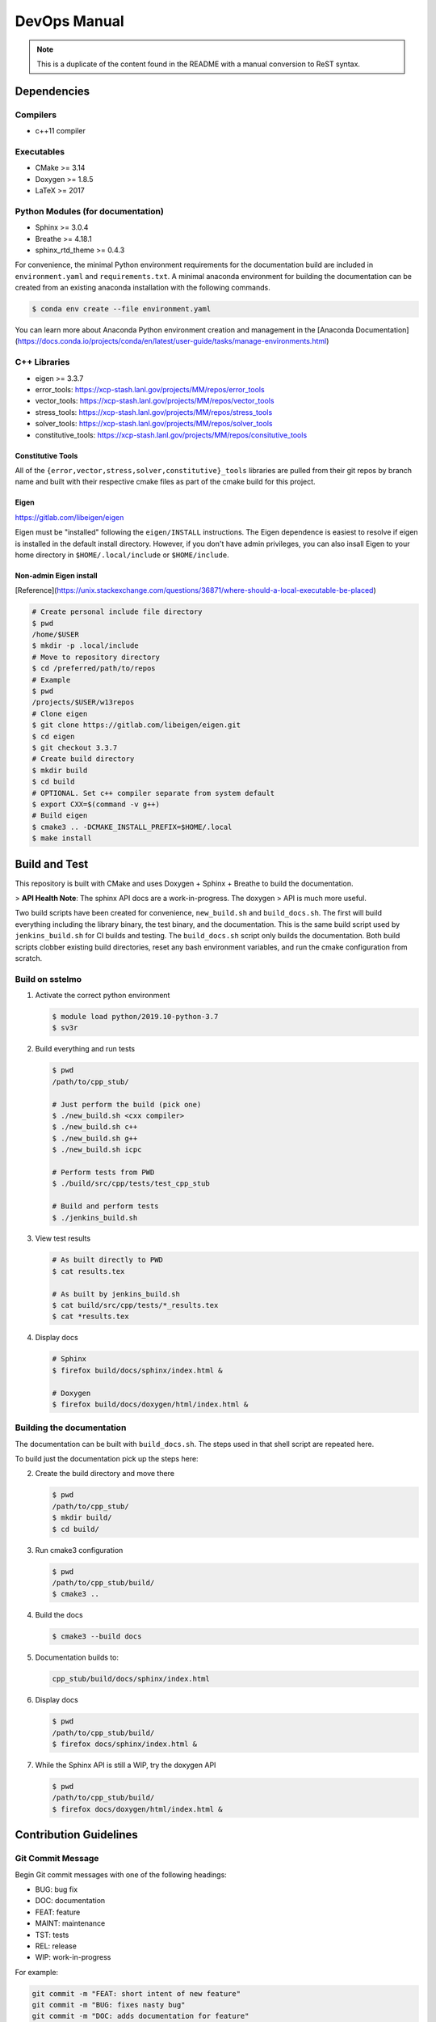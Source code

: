 #############
DevOps Manual
#############

.. note::

   This is a duplicate of the content found in the README with a manual
   conversion to ReST syntax.

************
Dependencies
************

Compilers
=========

* c++11 compiler

Executables
===========

* CMake >= 3.14
* Doxygen >= 1.8.5
* LaTeX >= 2017

Python Modules (for documentation)
==================================

* Sphinx >= 3.0.4
* Breathe >= 4.18.1
* sphinx\_rtd\_theme >= 0.4.3

For convenience, the minimal Python environment requirements for the
documentation build are included in ``environment.yaml`` and
``requirements.txt``. A minimal anaconda environment for building the
documentation can be created from an existing anaconda installation with the
following commands.

.. code:: bash

   $ conda env create --file environment.yaml

You can learn more about Anaconda Python environment creation and management in
the [Anaconda
Documentation](https://docs.conda.io/projects/conda/en/latest/user-guide/tasks/manage-environments.html)

C++ Libraries
=============

* eigen >= 3.3.7
* error\_tools: https://xcp-stash.lanl.gov/projects/MM/repos/error_tools
* vector\_tools: https://xcp-stash.lanl.gov/projects/MM/repos/vector_tools
* stress\_tools: https://xcp-stash.lanl.gov/projects/MM/repos/stress_tools
* solver\_tools: https://xcp-stash.lanl.gov/projects/MM/repos/solver_tools
* constitutive\_tools: https://xcp-stash.lanl.gov/projects/MM/repos/consitutive_tools

Constitutive Tools
------------------

All of the ``{error,vector,stress,solver,constitutive}_tools`` libraries are
pulled from their git repos by branch name and built with their respective cmake
files as part of the cmake build for this project.

Eigen
-----

https://gitlab.com/libeigen/eigen

Eigen must be "installed" following the ``eigen/INSTALL`` instructions. The
Eigen dependence is easiest to resolve if eigen is installed in the default
install directory.  However, if you don't have admin privileges, you can also
insall Eigen to your home directory in ``$HOME/.local/include`` or
``$HOME/include``.

Non-admin Eigen install
-----------------------

[Reference](https://unix.stackexchange.com/questions/36871/where-should-a-local-executable-be-placed)

.. code:: bash

   # Create personal include file directory
   $ pwd
   /home/$USER
   $ mkdir -p .local/include
   # Move to repository directory
   $ cd /preferred/path/to/repos
   # Example
   $ pwd
   /projects/$USER/w13repos
   # Clone eigen
   $ git clone https://gitlab.com/libeigen/eigen.git
   $ cd eigen
   $ git checkout 3.3.7
   # Create build directory
   $ mkdir build
   $ cd build
   # OPTIONAL. Set c++ compiler separate from system default
   $ export CXX=$(command -v g++)
   # Build eigen
   $ cmake3 .. -DCMAKE_INSTALL_PREFIX=$HOME/.local
   $ make install

**************
Build and Test
**************

This repository is built with CMake and uses Doxygen + Sphinx + Breathe to build
the documentation.

> **API Health Note**: The sphinx API docs are a work-in-progress. The doxygen
> API is much more useful.

Two build scripts have been created for convenience, ``new_build.sh`` and
``build_docs.sh``. The first will build everything including the library binary,
the test binary, and the documentation. This is the same build script used by
``jenkins_build.sh`` for CI builds and testing. The ``build_docs.sh`` script
only builds the documentation. Both build scripts clobber existing build
directories, reset any bash environment variables, and run the cmake
configuration from scratch.

Build on sstelmo
================

1) Activate the correct python environment

   .. code:: bash

      $ module load python/2019.10-python-3.7
      $ sv3r

2) Build everything and run tests

   .. code:: bash

      $ pwd
      /path/to/cpp_stub/

      # Just perform the build (pick one)
      $ ./new_build.sh <cxx compiler>
      $ ./new_build.sh c++
      $ ./new_build.sh g++
      $ ./new_build.sh icpc

      # Perform tests from PWD
      $ ./build/src/cpp/tests/test_cpp_stub

      # Build and perform tests
      $ ./jenkins_build.sh

3) View test results

   .. code:: bash

      # As built directly to PWD
      $ cat results.tex

      # As built by jenkins_build.sh
      $ cat build/src/cpp/tests/*_results.tex
      $ cat *results.tex

4) Display docs

   .. code:: bash

      # Sphinx
      $ firefox build/docs/sphinx/index.html &

      # Doxygen
      $ firefox build/docs/doxygen/html/index.html &

Building the documentation
==========================

The documentation can be built with ``build_docs.sh``. The steps used in that
shell script are repeated here.

To build just the documentation pick up the steps here:

2) Create the build directory and move there

   .. code:: bash

      $ pwd
      /path/to/cpp_stub/
      $ mkdir build/
      $ cd build/

3) Run cmake3 configuration

   .. code:: bash

      $ pwd
      /path/to/cpp_stub/build/
      $ cmake3 ..

4) Build the docs

   .. code:: bash

      $ cmake3 --build docs

5) Documentation builds to:

   .. code:: bash

      cpp_stub/build/docs/sphinx/index.html

6) Display docs

   .. code:: bash

      $ pwd
      /path/to/cpp_stub/build/
      $ firefox docs/sphinx/index.html &

7) While the Sphinx API is still a WIP, try the doxygen API

   .. code:: bash

      $ pwd
      /path/to/cpp_stub/build/
      $ firefox docs/doxygen/html/index.html &

***********************
Contribution Guidelines
***********************

Git Commit Message
==================

Begin Git commit messages with one of the following headings:

* BUG: bug fix
* DOC: documentation
* FEAT: feature
* MAINT: maintenance
* TST: tests
* REL: release
* WIP: work-in-progress

For example:

.. code:: bash

   git commit -m "FEAT: short intent of new feature"
   git commit -m "BUG: fixes nasty bug"
   git commit -m "DOC: adds documentation for feature"

Git Branch Names
================

When creating branches use one of the following naming conventions. When in
doubt use ``feature/<description>``.

* bugfix/\<description>
* feature/\<description>
* release/\<description>

reStructured Text
=================

Sphinx reads in docstrings and other special portions of the code as
reStructured text. Developers should follow styles in this [Sphinx style
guide](https://documentation-style-guide-sphinx.readthedocs.io/en/latest/style-guide.html#).
